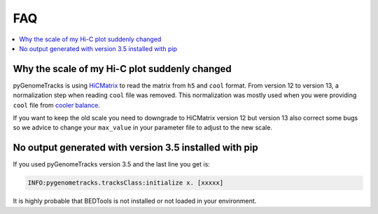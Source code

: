 FAQ
===

.. contents:: 
    :local:

Why the scale of my Hi-C plot suddenly changed
----------------------------------------------
pyGenomeTracks is using `HiCMatrix <https://github.com/deeptools/HiCMatrix>`_ to read the matrix from ``h5`` and ``cool`` format.
From version 12 to version 13, a normalization step when reading ``cool`` file was removed. This normalization was mostly used 
when you were providing ``cool`` file from `cooler balance <https://cooler.readthedocs.io/en/latest/cli.html#cooler-balance>`_.

If you want to keep the old scale you need to downgrade to HiCMatrix version 12 but version 13 also correct some bugs so we advice
to change your ``max_value`` in your parameter file to adjust to the new scale.

No output generated with version 3.5 installed with pip
-------------------------------------------------------
If you used pyGenomeTracks version 3.5 and the last line you get is:

.. code:: bash

    INFO:pygenometracks.tracksClass:initialize x. [xxxxx]

It is highly probable that BEDTools is not installed or not loaded in your environment.
